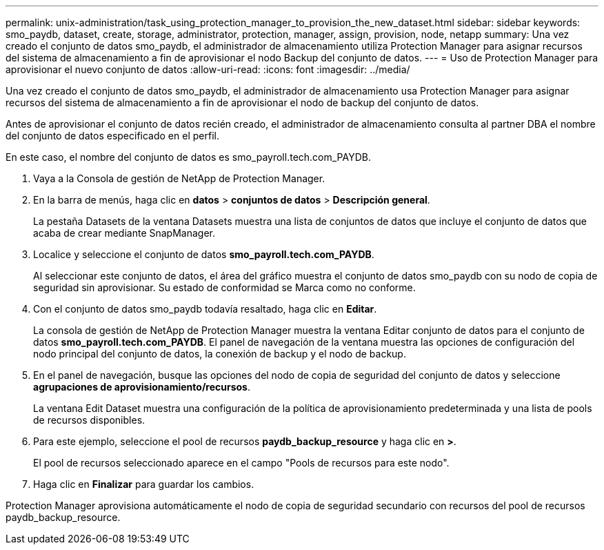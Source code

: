 ---
permalink: unix-administration/task_using_protection_manager_to_provision_the_new_dataset.html 
sidebar: sidebar 
keywords: smo_paydb, dataset, create, storage, administrator, protection, manager, assign, provision, node, netapp 
summary: Una vez creado el conjunto de datos smo_paydb, el administrador de almacenamiento utiliza Protection Manager para asignar recursos del sistema de almacenamiento a fin de aprovisionar el nodo Backup del conjunto de datos. 
---
= Uso de Protection Manager para aprovisionar el nuevo conjunto de datos
:allow-uri-read: 
:icons: font
:imagesdir: ../media/


[role="lead"]
Una vez creado el conjunto de datos smo_paydb, el administrador de almacenamiento usa Protection Manager para asignar recursos del sistema de almacenamiento a fin de aprovisionar el nodo de backup del conjunto de datos.

Antes de aprovisionar el conjunto de datos recién creado, el administrador de almacenamiento consulta al partner DBA el nombre del conjunto de datos especificado en el perfil.

En este caso, el nombre del conjunto de datos es smo_payroll.tech.com_PAYDB.

. Vaya a la Consola de gestión de NetApp de Protection Manager.
. En la barra de menús, haga clic en *datos* > *conjuntos de datos* > *Descripción general*.
+
La pestaña Datasets de la ventana Datasets muestra una lista de conjuntos de datos que incluye el conjunto de datos que acaba de crear mediante SnapManager.

. Localice y seleccione el conjunto de datos *smo_payroll.tech.com_PAYDB*.
+
Al seleccionar este conjunto de datos, el área del gráfico muestra el conjunto de datos smo_paydb con su nodo de copia de seguridad sin aprovisionar. Su estado de conformidad se Marca como no conforme.

. Con el conjunto de datos smo_paydb todavía resaltado, haga clic en *Editar*.
+
La consola de gestión de NetApp de Protection Manager muestra la ventana Editar conjunto de datos para el conjunto de datos *smo_payroll.tech.com_PAYDB*. El panel de navegación de la ventana muestra las opciones de configuración del nodo principal del conjunto de datos, la conexión de backup y el nodo de backup.

. En el panel de navegación, busque las opciones del nodo de copia de seguridad del conjunto de datos y seleccione *agrupaciones de aprovisionamiento/recursos*.
+
La ventana Edit Dataset muestra una configuración de la política de aprovisionamiento predeterminada y una lista de pools de recursos disponibles.

. Para este ejemplo, seleccione el pool de recursos *paydb_backup_resource* y haga clic en *>*.
+
El pool de recursos seleccionado aparece en el campo "Pools de recursos para este nodo".

. Haga clic en *Finalizar* para guardar los cambios.


Protection Manager aprovisiona automáticamente el nodo de copia de seguridad secundario con recursos del pool de recursos paydb_backup_resource.
